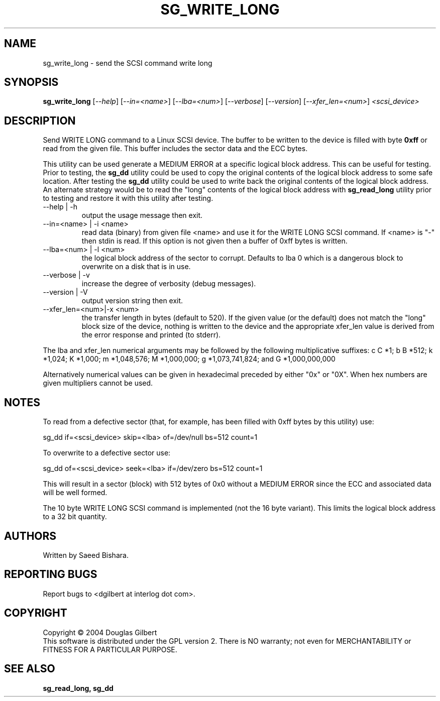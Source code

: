 .TH SG_WRITE_LONG "8" "August 2004" "sg3_utils-1.08" SG3_UTILS
.SH NAME
sg_write_long \- send the SCSI command write long
.SH SYNOPSIS
.B sg_write_long
[\fI--help\fR] [\fI--in=<name>\fR] [\fI--lba=<num>\fR] [\fI--verbose\fR]
[\fI--version\fR] [\fI--xfer_len=<num>\fR] \fI<scsi_device>\fR
.SH DESCRIPTION
.\" Add any additional description here
.PP
Send WRITE LONG command to a Linux SCSI device. The
buffer to be written to the device is filled with byte
.B 0xff
or read from the given file. This buffer includes the sector data and
the ECC bytes.
.PP
This utility can be used generate a MEDIUM ERROR at a specific logical
block address. This can be useful for testing. Prior to testing, the
.B sg_dd
utility could be used to copy the original contents of the logical
block address to some safe location. After testing the
.B sg_dd
utility could be used to write back the original contents of the
logical block address. An alternate strategy would be to read the "long"
contents of the logical block address with
.B sg_read_long
utility prior to testing and restore it with this utility after testing.
.TP
--help | -h
output the usage message then exit.
.TP
--in=<name> | -i <name>
read data (binary) from given file <name> and use it for the WRITE LONG
SCSI command. If <name> is "-" then stdin is read. If this option is
not given then a buffer of 0xff bytes is written.
.TP
--lba=<num> | -l <num>
the logical block address of the sector to corrupt. Defaults to lba 0
which is a dangerous block to overwrite on a disk that is in use.
.TP
--verbose | -v
increase the degree of verbosity (debug messages).
.TP
--version | -V
output version string then exit.
.TP
--xfer_len=<num>|-x <num>
the transfer length in bytes (default to 520). If the given value (or the
default) does not match the "long" block size of the device, nothing is
written to the device and the appropriate xfer_len value is derived from the
error response and printed (to stderr).
.PP
The lba and xfer_len numerical arguments may be followed by the following
multiplicative suffixes:
c C *1; b B *512; k *1,024; K *1,000; m *1,048,576; M *1,000,000;
g *1,073,741,824; and G *1,000,000,000
.PP
Alternatively numerical values can be given in hexadecimal preceded by
either "0x" or "0X". When hex numbers are given multipliers cannot be
used.
.SH "NOTES"
To read from a defective sector (that, for example, has been filled with
0xff bytes by this utility) use:
.PP
  sg_dd if=<scsi_device> skip=<lba> of=/dev/null bs=512 count=1
.PP
To overwrite to a defective sector use:
.PP
  sg_dd of=<scsi_device> seek=<lba> if=/dev/zero bs=512 count=1    
.PP
This will result in a sector (block) with 512 bytes of 0x0 without a
MEDIUM ERROR since the ECC and associated data will be well formed.
.PP
The 10 byte WRITE LONG SCSI command is implemented (not the 16
byte variant). This limits the logical block address to a 32 bit
quantity.
.SH AUTHORS
Written by Saeed Bishara.
.SH "REPORTING BUGS"
Report bugs to <dgilbert at interlog dot com>.
.SH COPYRIGHT
Copyright \(co 2004 Douglas Gilbert
.br
This software is distributed under the GPL version 2. There is NO
warranty; not even for MERCHANTABILITY or FITNESS FOR A PARTICULAR PURPOSE.
.SH "SEE ALSO"
.B sg_read_long, sg_dd
